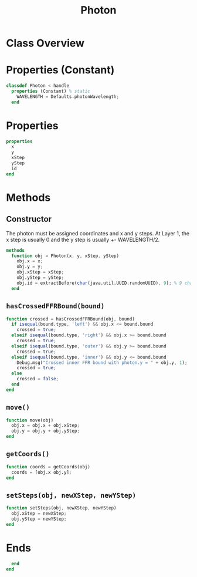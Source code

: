 #+title: Photon
#+property: header-args:octave :tangle ../Photon.m :tangle-mode (identity #o444)

* Class Overview
* Properties (Constant)
#+begin_src octave
classdef Photon < handle
  properties (Constant) % static
    WAVELENGTH = Defaults.photonWavelength;
  end
#+end_src
* Properties
#+begin_src octave
  properties
    x
    y
    xStep
    yStep
    id
  end
#+end_src
* Methods
** Constructor
The photon must be assigned coordinates and x and y steps. At Layer 1, the x step is usually 0 and the y step is usually +- WAVELENGTH/2.
#+begin_src octave
  methods
    function obj = Photon(x, y, xStep, yStep)
      obj.x = x;
      obj.y = y;
      obj.xStep = xStep;
      obj.yStep = yStep;
      obj.id = extractBefore(char(java.util.UUID.randomUUID), 9); % 9 char hash
    end
#+end_src
** =hasCrossedFFRBound(bound)=
#+begin_src octave
    function crossed = hasCrossedFFRBound(obj, bound)
      if isequal(bound.type, 'left') && obj.x <= bound.bound
        crossed = true;
      elseif isequal(bound.type, 'right') && obj.x >= bound.bound
        crossed = true;
      elseif isequal(bound.type, 'outer') && obj.y >= bound.bound
        crossed = true;
      elseif isequal(bound.type, 'inner') && obj.y <= bound.bound
        Debug.msg("Crossed inner FFR bound with photon.y = " + obj.y, 1);
        crossed = true;
      else
        crossed = false;
      end
    end
#+end_src
** =move()=
#+begin_src octave
    function move(obj)
      obj.x = obj.x + obj.xStep;
      obj.y = obj.y + obj.yStep;
    end
#+end_src
** =getCoords()=
#+begin_src octave
    function coords = getCoords(obj)
      coords = [obj.x obj.y];
    end
#+end_src
** =setSteps(obj, newXStep, newYStep)=
#+begin_src octave
    function setSteps(obj, newXStep, newYStep)
      obj.xStep = newXStep;
      obj.yStep = newYStep;
    end
#+end_src
* Ends
#+begin_src octave
  end
end
#+end_src
